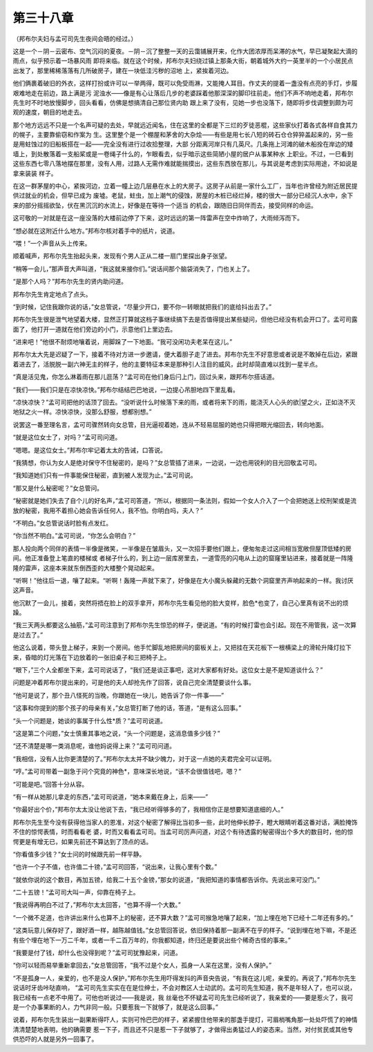第三十八章
==========

（邦布尔夫妇与孟可司先生夜间会晤的经过。）

这是一个－阴－云密布、空气沉闷的夏夜。－阴－沉了整整一天的云霭铺展开来，化作大团浓厚而呆滞的水气，早已凝聚起大滴的雨点，似乎预示着一场暴风雨 即将来临。就在这个时候，邦布尔夫妇绕过镇上那条大街，朝着城外大约一英里半的一个小居民点出发了，那里稀稀落落有几所破房子，建在一块低洼污秽的沼地 上，紧挨着河边。

他们俩裹着破旧的外衣，这样打扮或许可以一举两得，既可以免受雨淋，又能掩人耳目。作丈夫的提着一盏没有点亮的手灯，步履艰难地走在前边，路上满是污 泥浊水——像是有心让落后几步的老婆踩着他那深深的脚印往前走。他们不声不响地走着，邦布尔先生时不时地放慢脚步，回头看看，仿佛是想搞清自己那位贤内助 跟上来了没有，见她一步也没落下，随即将步伐调整到颇为可观的速度，朝目的地走去。

那个地方远远不只是一个名声可疑的去处，早就远近闻名，住在这里的全都是下三烂的歹徒恶棍，这些家伙打着各式各样自食其力的幌子，主要靠偷窃和作案为 生。这里整个是一个棚屋和茅舍的大杂烩——有些是用七长八短的砖石仓仓猝猝盖起来的，另一些是用蛀蚀过的旧船板搭在一起——完全没有进行过收拾整理，大部 分距离河岸只有几英尺。几条拖上河滩的破木船拴在岸边的矮墙上，到处散落着一支船桨或是一卷绳子什么的，乍眼看去，似乎暗示这些简陋小屋的居户从事某种水 上职业。不过，一巳看到这些东西七零八落地摆在那里，没有人用，过路人无需作难就能揣摸出，这些东西放在那儿，与其说是考虑到实际用途，不如说是拿来装装 样子。

在这一群茅屋的中心，紧挨河边，立着一幢上边几层悬在水上的大房子。这房子从前是一家什么工厂，当年也许曾经为附近居民提供过就业的机会，但早已成为 废墟。老鼠，蛀虫，加上潮气的侵蚀，房屋的木桩已经烂掉，楼的很大一部分已经沉人水中，余下来的部分摇摇欲坠，伏在黑沉沉的水流上，好像是在等待一个适当 的机会，跟随旧日同伴而去，接受同样的命运。

这可敬的一对就是在这一座没落的大楼前边停了下来，这时远远的第一阵雷声在空中炸响了，大雨倾泻而下。

“想必就在这附近什么地方。”邦布尔核对着手中的纸片，说道。

“喂！”一个声音从头上传来。

顺着喊声，邦布尔先生抬起头来，发现有个男人正从二楼一扇门里探出身子张望。

“稍等一会儿，”那声音大声叫道，“我这就来接你们。”说话间那个脑袋消失了，门也关上了。

“是那个人吗？”邦布尔先生的贤内助问道。

邦布尔先生肯定地点了点头。

“到时候，记住我跟你说的话，”女总管说，“尽量少开口，要不你一转眼就把我们的底给抖出去了。”

邦布尔先生很是泄气地望着大楼，显然正打算就这档子事继续搞下去是否值得提出某些疑问，但他已经没有机会开口了。孟可司露面了，他打开一道就在他们旁边的小门，示意他们上里边去。

“进来吧！”他很不耐烦地嚷着说，用脚跺了一下地面。“我可没闲功夫老呆在这儿。”

邦布尔太大先是迟疑了一下，接着不待对方进一步邀请，便大着胆子走了进去。邦布尔先生不好意思或者说是不敢掉在后边，紧跟着进去了，活脱脱一副六神无主的样子，他的主要特征本来是那种引人注目的威风，此时却简直难以找到一星半点。

“真是活见鬼，你怎么淋着雨在那儿逛荡？”孟可司在他们身后闩上门，回过头来，跟邦布尔搭话道。

“我们——我们只是在凉快凉快。”邦布尔结结巴巴地说，一边提心吊胆地四下里乱看。

“凉快凉快？”孟可司把他的话顶了回去。“没听说什么时候落下来的雨，或者将来下的雨，能浇灭人心头的欲|望之火，正如浇不灭地狱之火一样。凉快凉快，没那么舒服，想都别想。”

说罢这一番至理名言，孟可司骤然转向女总管，目光逼视着她，连从不轻易屈服的她也只得把眼光缩回去，转向地面。

“就是这位女士了，对吗？”孟可司问道。

“嗯嗯。是这位女士。”邦布尔牢记着太太的告诫，口答说。

“我猜想，你认为女人是绝对保守不住秘密的，是吗？”女总管插了进来，一边说，一边也用锐利的目光回敬孟可司。

“我知道她们只有一件事能保住秘密，直到被人发现为止。”孟可司说。

“那又是什么秘密呢？”女总管问。

“秘密就是她们失去了自个儿的好名声，”孟可司答道，“所以，根据同一条法则，假如一个女人介入了一个会把她送上绞刑架或是流放的秘密，我用不着担心她会告诉任何人，我不怕。你明白吗，夫人？”

“不明白。”女总管说话时脸有点发红。

“你当然不明白。”孟可司说，“你怎么会明白？”

那人投向两个同伴的表情一半像是微笑，一半像是在皱眉头，又一次招手要他们跟上，便匆匆走过这间相当宽敞但屋顶低矮的房间。他正准备登上笔直的楼梯或 者梯子什么的，到上边一层库房里去，一道雪亮的闪电从上边的窟窿里钻进来，接着就是一阵隆隆的雷声，这座本来就东倒西歪的大楼整个晃动起来。

“听啊！”他往后一退，嚷了起来。“听啊！轰隆一声就下来了，好像是在大小魔头躲藏的无数个洞窟里齐声响起来的一样。我讨厌这声音。

他沉默了一会儿，接着，突然将捂在脸上的双手拿开，邦布尔先生看见他的脸大变样，脸色*也变了，自己心里真有说不出的烦躁。

“我三天两头都要这么抽筋，”孟可司注意到了邦布尔先生惊恐的样子，便说道。“有的时候打雷也会引起。现在不用管我，这一次算是过去了。”

他这么说着，带头登上梯子，来到一个房间。他手忙脚乱地把房间的窗板关上，又把挂在天花板下一根横梁上的滑轮升降灯拉下来，昏暗的灯光落在下边放着的一张旧桌子和三把椅子上。

“眼下，”三个人全都坐下来，孟可司说话了，“我们还是谈正事吧，这对大家都有好处。这位女士是不是知道谈什么？”

问题是冲着邦布尔提出来的，可是他的夫人却抢先作了回答，说自己完全清楚要谈什么事。

“他可是说了，那个丑八怪死的当晚，你跟她在一块儿，她告诉了你一件事——”

“这事和你提到的那个孩子的母亲有关，”女总管打断了他的话，答道，“是有这么回事。”

“头一个问题是，她谈的事属于什么性*质？”孟可司说道。

“这是第二个问题，”女士慎重其事地之说，“头一个问题是，这消息值多少钱？”

“还不清楚是哪一类消息呢，谁他妈说得上来？”孟可司问道。

“我相信，没有人比你更清楚的了。”邦布尔太太并不缺少魄力，对于这一点她的夫君完全可以证明。

“哼。”孟可司带着一副急于问个究竟的神色*，意味深长地说，“该不会很值钱吧，嗯？”

“可能是吧。”回答十分从容。

“有一样从她那儿拿走的东西，”孟可司说道，“她本来戴在身上，后来——”

“你最好出个价，”邦布尔太太没让他说下去，“我已经听得够多的了，我相信你正是想要知道底细的人。”

邦布尔先生至今没有获得他当家人的恩准，对这个秘密了解得比当初多一些，此时他伸长脖子，瞪大眼睛听着这番对话，满脸掩饰不住的惊愕表情，时而看看老 婆，时而又看看孟可司。当孟可司厉声问道，对这个有待透露的秘密得出个多大的数目时，他的惊愕更是有增无已，如果先前还不算达到了顶点的话。

“你看值多少钱？”女士问的时候跟先前一样平静。

“也许一个子不值，也许值二十镑，”孟可司回答，“说出来，让我心里有个数。”

“就依你说的这个数目，再加五镑，给我二十五个金镑，”那女的说道，“我把知道的事情都告诉你。先说出来可没门。”

“二十五镑！”孟可司大叫一声，仰靠在椅子上。

“我说得再明白不过了，”邦布尔太太回答，“也算不得一个大数。”

“一个微不足道，也许讲出来什么也算不上的秘密，还不算大数？”孟可司猴急地嚷了起来，“加上埋在地下已经十二年还有多的。”

“这类玩意儿保存好了，跟好酒一样，越陈越值钱。”女总管回答说，依旧保持着那一副满不在乎的样子。“说到埋在地下嘛，不是还有些个埋在地下一万二千年，或者一千二百万年的，你我都知道，终归还是要说出些个稀奇古怪的事来。”

“我要是付了钱，却什么也没得到呢？”孟可司犹豫起来，问道。

“你可以轻而易举重新拿回去，”女总管回答，“我不过是个女人，孤身一人呆在这里，没有人保护。”

“不是孤身一人，亲爱的，也不是没人保护，”邦布尔先生用吓得发抖的声音央告说，“有我在这儿呢，亲爱的。再说了，”邦布尔先生说话时牙齿咔哒直响， “孟可司先生实实在在是位绅士，不会对教区人士动武的。孟可司先生知道，我不是年轻人了，也可以说，我已经有一点老不中用了。可他也听说过——我是说，我 丝毫也不怀疑孟可司先生已经听说了，我亲爱的——要是惹火了，我可是一个办事果断的人，力气非同一般。只要惹我一下就够了，就是这么回事。”

说着，邦布尔先生装出一副果断得吓人，实则可怜巴巴的样子，紧紧握住他带来的那盏手提灯，可眉梢嘴角那一处处吓慌了的神情清清楚楚地表明，他的确需要 惹一下子，而且还不只是惹一下子就够了，才做得出勇猛过人的姿态来。当然，对付贫民或其他专供恐吓的人就是另外一回事了。
